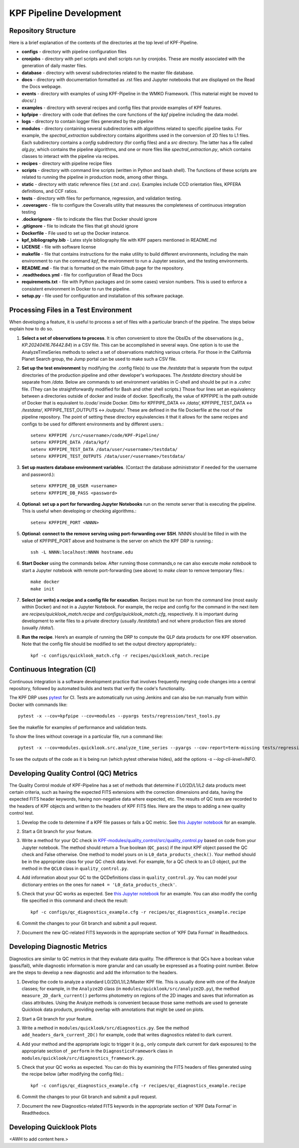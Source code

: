 KPF Pipeline Development
========================

Repository Structure
--------------------

Here is a brief explanation of the contents of the directories at the top level of KPF-Pipeline.

* **configs** - directory with pipeline configuration files 
* **cronjobs** - directory with perl scripts and shell scripts run by cronjobs.  These are mostly associated with the generation of daily master files.
* **database** - directory with several subdirectories related to the master file database.
* **docs** - directory with documentation formatted as .rst files and Jupyter notebooks that are displayed on the Read the Docs webpage.
* **events** - directory with examples of using KPF-Pipeline in the WMKO Framework.  (This material might be moved to `docs/`.)
* **examples** - directory with several recipes and config files that provide examples of KPF features.
* **kpfpipe** - directory with code that defines the core functions of the `kpf` pipeline including the data model.
* **logs** - directory to contain logger files generated by the pipeline
* **modules** - directory containing several subdirectories with algorithms related to specific pipeline tasks.  For example, the `spectral_extraction` subdirectory contains algorithms used in the conversion of 2D files to L1 files.  Each subdirectory contains a `config` subdirectory (for config files) and a `src` directory.  The latter has a file called `alg.py`, which contains the pipeline algorithms, and one or more files like `spectral_extraction.py`, which contains classes to interact with the pipeline via recipes.
* **recipes** - directory with pipeline recipe files 
* **scripts** - directory with command line scripts (written in Python and bash shell).  The functions of these scripts are related to running the pipeline in production mode, among other things.
* **static** - directory with static reference files (.txt and .csv).  Examples include CCD orientation files, KPFERA definitions, and CCF ratios.
* **tests** - directory with files for performance, regression, and validation testing.
* **.coveragerc** - file to configure the Coveralls utility that measures the completeness of continuous integration testing
* **.dockerignore** - file to indicate the files that Docker should ignore
* **.gitignore** - file to indicate the files that git should ignore
* **Dockerfile** - File used to set up the Docker instance.  
* **kpf_bibliography.bib** - Latex style bibliography file with KPF papers mentioned in README.md
* **LICENSE** - file with software license
* **makefile** - file that contains instructions for the make utility to build different environments, including the main environment to run the command `kpf`, the environment to run a Jupyter session, and the testing environments.
* **README.md** - file that is formatted on the main Github page for the repository.
* **.readthedocs.yml** - file for configuration of Read the Docs
* **requirements.txt** - file with Python packages and (in some cases) version numbers.  This is used to enforce a consistent environment in Docker to run the pipeline.
* **setup.py** - file used for configuration and installation of this software package.


Processing Files in a Test Environment
--------------------------------------
When developing a feature, it is useful to process a set of files with a particular branch of the pipeline.  The steps below explain how to do so.

#. **Select a set of observations to process**.  It is often convenient to store the ObsIDs of the observations (e.g., `KP.20240416.76442.84`) in a CSV file.  This can be accomplished in several ways.  One option is to use the AnalyzeTimeSeries methods to select a set of observations matching various criteria.  For those in the California Planet Search group, the Jump portal can be used to make such a CSV file.
#. **Set up the test environment** by modifying the .config file(s) to use the `/testdata` that is separate from the output directories of the production pipeline and other developer's workspaces.  The `/testdata` directory should be separate from `/data`.  Below are commands to set environment variables in C-shell and should be put in a `.cshrc` file.  (They can be straightforwardly modified for Bash and other shell scripts.)  Those four lines set an equivalency between a directories outside of docker and inside of docker.  Specifically, the value of KPFPIPE is the path outside of Docker that is equivalent to `/code/` inside Docker.  Ditto for KPFPIPE_DATA <-> `/data/`, KPFPIPE_TEST_DATA <-> `/testdata/`, KPFPIPE_TEST_OUTPUTS <-> `/outputs/`.  These are defined in the file Dockerfile at the root of the pipeline repository.  The point of setting these directory equivalencies it that it allows for the same recipes and configs to be used for different environments and by different users.::

    setenv KPFPIPE /src/<username>/code/KPF-Pipeline/
    setenv KPFPIPE_DATA /data/kpf/
    setenv KPFPIPE_TEST_DATA /data/user/<username>/testdata/
    setenv KPFPIPE_TEST_OUTPUTS /data/user/<username>/testdata/

#. **Set up masters database environment variables**.  (Contact the database administrator if needed for the username and password.)::

    setenv KPFPIPE_DB_USER <username>
    setenv KPFPIPE_DB_PASS <password>

#. **Optional: set up a port for forwarding Jupyter Notebooks** run on the remote server that is executing the pipeline.  This is useful when developing or checking algorithms.::

    setenv KPFPIPE_PORT <NNNN>

#. **Optional: connect to the remove serving using port-forwarding over SSH**.  NNNN should be filled in with the value of KPFPIPE_PORT above and hostname is the server on which the KPF DRP is running.::

    ssh -L NNNN:localhost:NNNN hostname.edu

#. **Start Docker** using the commands below.  After running those commands,o ne can also execute `make notebook` to start a Jupyter notebook with remote port-forwarding (see above) to `make clean` to remove temporary files.::

    make docker
    make init

#. **Select (or write) a recipe and a config file for exacution**.  Recipes must be run from the command line (most easily within Docker) and not in a Jupyter Notebook.  For example, the recipe and config for the command in the next item are `recipes/quicklook_match.recipe` and `configs/quicklook_match.cfg`, respectively.  It is important during development to write files to a private directory (usually `/testdata/`) and not where production files are stored (usually `/data/`).
#. **Run the recipe**.  Here’s an example of running the DRP to compute the QLP data products for one KPF observation.  Note that the config file should be modified to set the output directory appropriately.::

    kpf -c configs/quicklook_match.cfg -r recipes/quicklook_match.recipe


Continuous Integration (CI)
---------------------------
Continuous integration is a software development practice that involves frequently merging code changes into a central repository, followed by automated builds and tests that verify the code's functionality.

The KPF DRP uses `pytest <https://docs.pytest.org/>`_ for CI.  Tests are automatically run using Jenkins and can also be run manually from within Docker with commands like::

    pytest -x --cov=kpfpipe --cov=modules --pyargs tests/regression/test_tools.py

See the makefile for examples of performance and validation tests.

To show the lines without coverage in a particular file, run a command like::

    pytest -x --cov=modules.quicklook.src.analyze_time_series --pyargs --cov-report=term-missing tests/regression/test_analyze_time_series.py

To see the outputs of the code as it is being run (which pytest otherwise hides), add the options `-s --log-cli-level=INFO`.

Developing Quality Control (QC) Metrics
---------------------------------------
The Quality Control module of KPF-Pipeline has a set of methods that determine if L0/2D/L1/L2 data products meet certain criteria, such as having the expected FITS extensions with the correction dimensions and data, having the expected FITS header keywords, having non-negative data where expected, etc.  The results of QC tests are recorded to the headers of KPF objects and written to the headers of KPF FITS files.  Here are the steps to adding a new quality control test.

#. Develop the code to determine if a KPF file passes or fails a QC metric.  See `this Jupyter notebook <QC_Example__Developing_a_QC_Method.ipynb>`_ for an example.  
#. Start a Git branch for your feature.
#. Write a method for your QC check in  `KPF-modules/quality_control/src/quality_control.py <https://github.com/Keck-DataReductionPipelines/KPF-Pipeline/blob/master/modules/quality_control/src/quality_control.py>`_ based on code from your Jupyter notebook.  The method should return a True boolean (``QC_pass``) if the input KPF object passed the QC check and False otherwise.  One method to model yours on is ``L0_data_products_check()``.  Your method should be in the appropriate class for your QC check data level.  For example, for a QC check to an L0 object, put the method in the ``QCL0`` class in ``quality_control.py``.
#. Add information about your QC to the QCDefinitions class in ``quality_control.py``.  You can model your dictionary entries on the ones for ``name4 = 'L0_data_products_check'``.
#. Check that your QC works as expected.  See `this Jupyter notebook <QC_Example__L0_Data_Products_Check.ipynb>`_ for an example.  You can also modify the config file specified in this command and check the result::

    kpf -c configs/qc_diagnostics_example.cfg -r recipes/qc_diagnostics_example.recipe

#. Commit the changes to your Git branch and submit a pull request.
#. Document the new QC-related FITS keywords in the appropriate section of 'KPF Data Format' in Readthedocs.

Developing Diagnostic Metrics
-----------------------------
Diagnostics are similar to QC metrics in that they evaluate data quality. The difference is that QCs have a boolean value (pass/fail), while diagnostic information is more granular and can usually be expressed as a floating-point number.  Below are the steps to develop a new diagnostic and add the information to the headers.

#. Develop the code to analyze a standard L0/2D/L1/L2/Master KPF file.  This is usually done with one of the Analyze classes; for example, in the ``Analyze2D`` class (in ``modules/quicklook/src/analyze2D.py``), the method ``measure_2D_dark_current()`` performs photometry on regions of the 2D images and saves that information as class attributes.  Using the Analyze methods is convenient because those same methods are used to generate Quicklook data products, providing overlap with annotations that might be used on plots.
#. Start a Git branch for your feature.
#. Write a method in ``modules/quicklook/src/diagnostics.py``.  See the method ``add_headers_dark_current_2D()`` for example, code that writes diagnostics related to dark current.
#. Add your method and the appropriate logic to trigger it (e.g., only compute dark current for dark exposures) to the appropriate section of ``_perform`` in the ``DiagnosticsFramework`` class in ``modules/quicklook/src/diagnostics_framework.py``.
#. Check that your QC works as expected.  You can do this by examining the FITS headers of files generated using the recipe  below (after modifying the config file).::

    kpf -c configs/qc_diagnostics_example.cfg -r recipes/qc_diagnostics_example.recipe

#. Commit the changes to your Git branch and submit a pull request.
#. Document the new Diagnostics-related FITS keywords in the appropriate section of 'KPF Data Format' in Readthedocs.

Developing Quicklook Plots
--------------------------
<AWH to add content here.>
